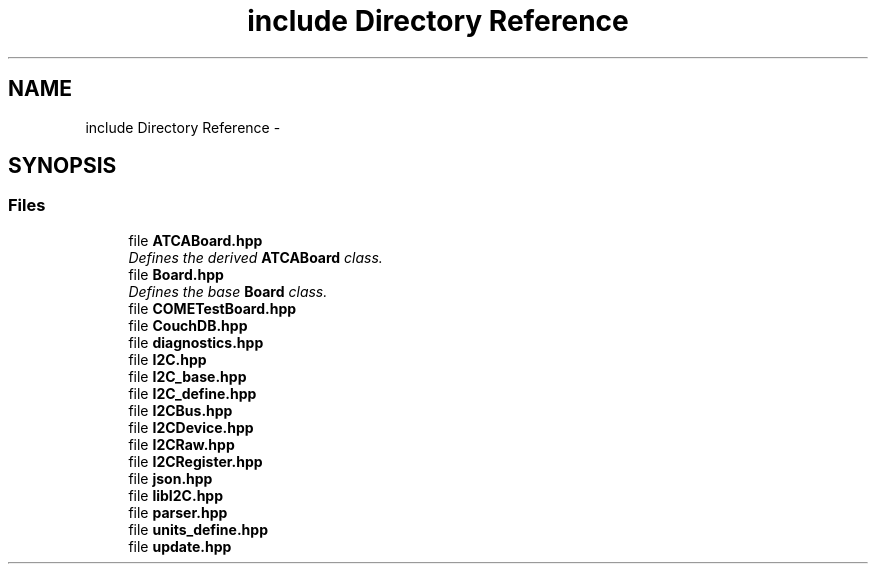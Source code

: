 .TH "include Directory Reference" 3 "Tue Aug 8 2017" "Version 1.0" "COM-Express I2C Stack" \" -*- nroff -*-
.ad l
.nh
.SH NAME
include Directory Reference \- 
.SH SYNOPSIS
.br
.PP
.SS "Files"

.in +1c
.ti -1c
.RI "file \fBATCABoard\&.hpp\fP"
.br
.RI "\fIDefines the derived \fBATCABoard\fP class\&. \fP"
.ti -1c
.RI "file \fBBoard\&.hpp\fP"
.br
.RI "\fIDefines the base \fBBoard\fP class\&. \fP"
.ti -1c
.RI "file \fBCOMETestBoard\&.hpp\fP"
.br
.ti -1c
.RI "file \fBCouchDB\&.hpp\fP"
.br
.ti -1c
.RI "file \fBdiagnostics\&.hpp\fP"
.br
.ti -1c
.RI "file \fBI2C\&.hpp\fP"
.br
.ti -1c
.RI "file \fBI2C_base\&.hpp\fP"
.br
.ti -1c
.RI "file \fBI2C_define\&.hpp\fP"
.br
.ti -1c
.RI "file \fBI2CBus\&.hpp\fP"
.br
.ti -1c
.RI "file \fBI2CDevice\&.hpp\fP"
.br
.ti -1c
.RI "file \fBI2CRaw\&.hpp\fP"
.br
.ti -1c
.RI "file \fBI2CRegister\&.hpp\fP"
.br
.ti -1c
.RI "file \fBjson\&.hpp\fP"
.br
.ti -1c
.RI "file \fBlibI2C\&.hpp\fP"
.br
.ti -1c
.RI "file \fBparser\&.hpp\fP"
.br
.ti -1c
.RI "file \fBunits_define\&.hpp\fP"
.br
.ti -1c
.RI "file \fBupdate\&.hpp\fP"
.br
.in -1c
